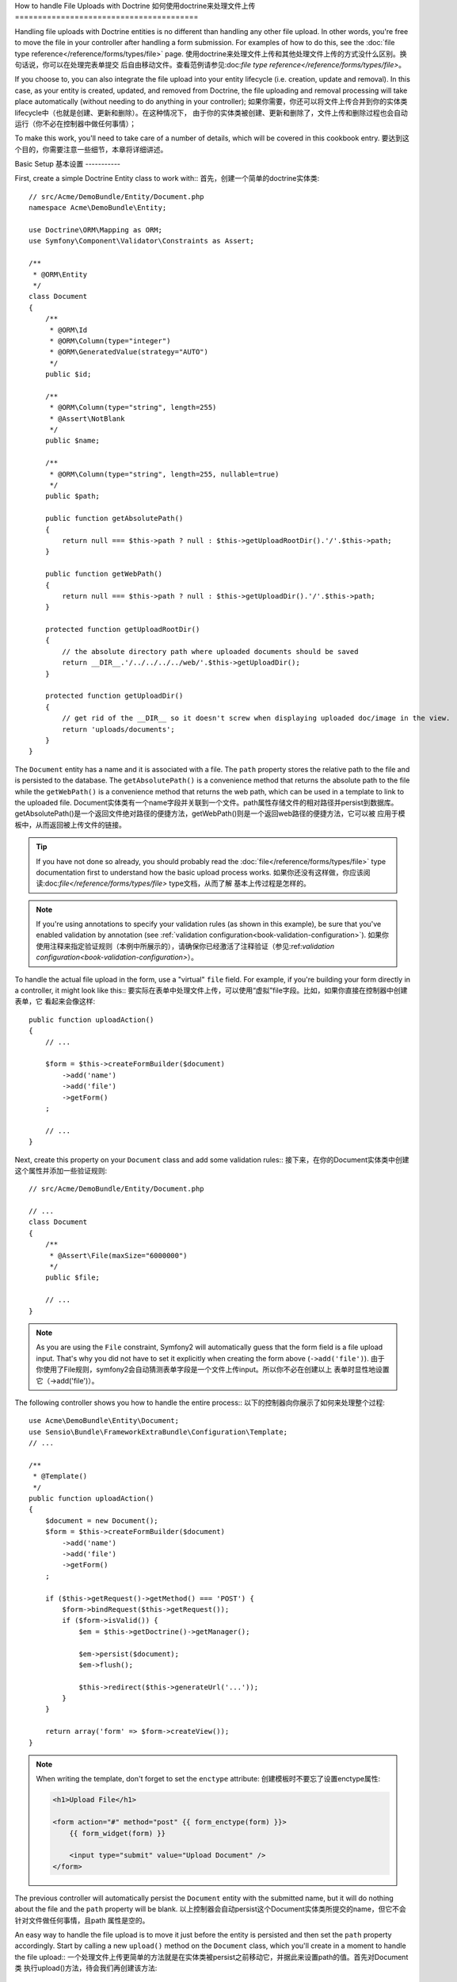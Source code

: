 How to handle File Uploads with Doctrine
如何使用doctrine来处理文件上传
========================================

Handling file uploads with Doctrine entities is no different than handling
any other file upload. In other words, you're free to move the file in your
controller after handling a form submission. For examples of how to do this,
see the :doc:`file type reference</reference/forms/types/file>` page.
使用doctrine来处理文件上传和其他处理文件上传的方式没什么区别。换句话说，你可以在处理完表单提交
后自由移动文件。查看范例请参见:doc:`file type reference</reference/forms/types/file>`。

If you choose to, you can also integrate the file upload into your entity
lifecycle (i.e. creation, update and removal). In this case, as your entity
is created, updated, and removed from Doctrine, the file uploading and removal
processing will take place automatically (without needing to do anything in
your controller);
如果你需要，你还可以将文件上传合并到你的实体类lifecycle中（也就是创建、更新和删除）。在这种情况下，
由于你的实体类被创建、更新和删除了，文件上传和删除过程也会自动运行（你不必在控制器中做任何事情）；

To make this work, you'll need to take care of a number of details, which
will be covered in this cookbook entry.
要达到这个目的，你需要注意一些细节，本章将详细讲述。

Basic Setup
基本设置
-----------

First, create a simple Doctrine Entity class to work with::
首先，创建一个简单的doctrine实体类::

    // src/Acme/DemoBundle/Entity/Document.php
    namespace Acme\DemoBundle\Entity;

    use Doctrine\ORM\Mapping as ORM;
    use Symfony\Component\Validator\Constraints as Assert;

    /**
     * @ORM\Entity
     */
    class Document
    {
        /**
         * @ORM\Id
         * @ORM\Column(type="integer")
         * @ORM\GeneratedValue(strategy="AUTO")
         */
        public $id;

        /**
         * @ORM\Column(type="string", length=255)
         * @Assert\NotBlank
         */
        public $name;

        /**
         * @ORM\Column(type="string", length=255, nullable=true)
         */
        public $path;

        public function getAbsolutePath()
        {
            return null === $this->path ? null : $this->getUploadRootDir().'/'.$this->path;
        }

        public function getWebPath()
        {
            return null === $this->path ? null : $this->getUploadDir().'/'.$this->path;
        }

        protected function getUploadRootDir()
        {
            // the absolute directory path where uploaded documents should be saved
            return __DIR__.'/../../../../web/'.$this->getUploadDir();
        }

        protected function getUploadDir()
        {
            // get rid of the __DIR__ so it doesn't screw when displaying uploaded doc/image in the view.
            return 'uploads/documents';
        }
    }

The ``Document`` entity has a name and it is associated with a file. The ``path``
property stores the relative path to the file and is persisted to the database.
The ``getAbsolutePath()`` is a convenience method that returns the absolute
path to the file while the ``getWebPath()`` is a convenience method that
returns the web path, which can be used in a template to link to the uploaded
file.
Document实体类有一个name字段并关联到一个文件。path属性存储文件的相对路径并persist到数据库。
getAbsolutePath()是一个返回文件绝对路径的便捷方法，getWebPath()则是一个返回web路径的便捷方法，它可以被
应用于模板中，从而返回被上传文件的链接。

.. tip::

    If you have not done so already, you should probably read the
    :doc:`file</reference/forms/types/file>` type documentation first to
    understand how the basic upload process works.
    如果你还没有这样做，你应该阅读:doc:`file</reference/forms/types/file>` type文档，从而了解
    基本上传过程是怎样的。
    
.. note::

    If you're using annotations to specify your validation rules (as shown
    in this example), be sure that you've enabled validation by annotation
    (see :ref:`validation configuration<book-validation-configuration>`).
    如果你使用注释来指定验证规则（本例中所展示的），请确保你已经激活了注释验证（参见:ref:`validation configuration<book-validation-configuration>`）。
    
To handle the actual file upload in the form, use a "virtual" ``file`` field.
For example, if you're building your form directly in a controller, it might
look like this::
要实际在表单中处理文件上传，可以使用“虚拟”file字段。比如，如果你直接在控制器中创建表单，它
看起来会像这样::

    public function uploadAction()
    {
        // ...

        $form = $this->createFormBuilder($document)
            ->add('name')
            ->add('file')
            ->getForm()
        ;

        // ...
    }

Next, create this property on your ``Document`` class and add some validation
rules::
接下来，在你的Document实体类中创建这个属性并添加一些验证规则::

    // src/Acme/DemoBundle/Entity/Document.php

    // ...
    class Document
    {
        /**
         * @Assert\File(maxSize="6000000")
         */
        public $file;

        // ...
    }

.. note::

    As you are using the ``File`` constraint, Symfony2 will automatically guess
    that the form field is a file upload input. That's why you did not have
    to set it explicitly when creating the form above (``->add('file')``).
    由于你使用了File规则，symfony2会自动猜测表单字段是一个文件上传input。所以你不必在创建以上
    表单时显性地设置它（->add('file')）。
    
The following controller shows you how to handle the entire process::
以下的控制器向你展示了如何来处理整个过程::

    use Acme\DemoBundle\Entity\Document;
    use Sensio\Bundle\FrameworkExtraBundle\Configuration\Template;
    // ...

    /**
     * @Template()
     */
    public function uploadAction()
    {
        $document = new Document();
        $form = $this->createFormBuilder($document)
            ->add('name')
            ->add('file')
            ->getForm()
        ;

        if ($this->getRequest()->getMethod() === 'POST') {
            $form->bindRequest($this->getRequest());
            if ($form->isValid()) {
                $em = $this->getDoctrine()->getManager();

                $em->persist($document);
                $em->flush();

                $this->redirect($this->generateUrl('...'));
            }
        }

        return array('form' => $form->createView());
    }

.. note::

    When writing the template, don't forget to set the ``enctype`` attribute:
    创建模板时不要忘了设置enctype属性:
    
    .. code-block:: html+php

        <h1>Upload File</h1>

        <form action="#" method="post" {{ form_enctype(form) }}>
            {{ form_widget(form) }}

            <input type="submit" value="Upload Document" />
        </form>

The previous controller will automatically persist the ``Document`` entity
with the submitted name, but it will do nothing about the file and the ``path``
property will be blank.
以上控制器会自动persist这个Document实体类所提交的name，但它不会针对文件做任何事情，且path
属性是空的。

An easy way to handle the file upload is to move it just before the entity is
persisted and then set the ``path`` property accordingly. Start by calling
a new ``upload()`` method on the ``Document`` class, which you'll create
in a moment to handle the file upload::
一个处理文件上传更简单的方法就是在实体类被persist之前移动它，并据此来设置path的值。首先对Document类
执行upload()方法，待会我们再创建该方法::

    if ($form->isValid()) {
        $em = $this->getDoctrine()->getManager();

        $document->upload();

        $em->persist($document);
        $em->flush();

        $this->redirect('...');
    }

The ``upload()`` method will take advantage of the :class:`Symfony\\Component\\HttpFoundation\\File\\UploadedFile`
object, which is what's returned after a ``file`` field is submitted::
upload()方法利用了:class:`Symfony\\Component\\HttpFoundation\\File\\UploadedFile`对象，该对象在file字段
被提交后返回::

    public function upload()
    {
        // the file property can be empty if the field is not required
        if (null === $this->file) {
            return;
        }

        // we use the original file name here but you should
        // sanitize it at least to avoid any security issues
        
        // move takes the target directory and then the target filename to move to
        $this->file->move($this->getUploadRootDir(), $this->file->getClientOriginalName());

        // set the path property to the filename where you'ved saved the file
        $this->path = $this->file->getClientOriginalName();

        // clean up the file property as you won't need it anymore
        $this->file = null;
    }

Using Lifecycle Callbacks
使用lifecycle回调函数
-------------------------

Even if this implementation works, it suffers from a major flaw: What if there
is a problem when the entity is persisted? The file would have already moved
to its final location even though the entity's ``path`` property didn't
persist correctly.
虽然以上方法可以工作，但是它有一个主要缺陷：如果在实体类被persist的时候出问题怎么办？
实体类的path没有被存入数据库，而文件却已经被移动到它的最终位置了。

To avoid these issues, you should change the implementation so that the database
operation and the moving of the file become atomic: if there is a problem
persisting the entity or if the file cannot be moved, then *nothing* should
happen.
要解决这个问题，你应该改变以下方式以使数据库操作和文件移动单元化:如果在persist实体类的时候出问题，
或者文件无法移动，则什么也不返回。

To do this, you need to move the file right as Doctrine persists the entity
to the database. This can be accomplished by hooking into an entity lifecycle
callback::
要解决这个问题，你可以使用实体类lifecycle回调函数::

    /**
     * @ORM\Entity
     * @ORM\HasLifecycleCallbacks
     */
    class Document
    {
    }

Next, refactor the ``Document`` class to take advantage of these callbacks::
然后，重构Document实体类来利用这些回调函数::

    use Symfony\Component\HttpFoundation\File\UploadedFile;

    /**
     * @ORM\Entity
     * @ORM\HasLifecycleCallbacks
     */
    class Document
    {
        /**
         * @ORM\PrePersist()
         * @ORM\PreUpdate()
         */
        public function preUpload()
        {
            if (null !== $this->file) {
                // do whatever you want to generate a unique name
                $this->path = uniqid().'.'.$this->file->guessExtension();
            }
        }

        /**
         * @ORM\PostPersist()
         * @ORM\PostUpdate()
         */
        public function upload()
        {
            if (null === $this->file) {
                return;
            }

            // if there is an error when moving the file, an exception will
            // be automatically thrown by move(). This will properly prevent
            // the entity from being persisted to the database on error
            $this->file->move($this->getUploadRootDir(), $this->path);

            unset($this->file);
        }

        /**
         * @ORM\PostRemove()
         */
        public function removeUpload()
        {
            if ($file = $this->getAbsolutePath()) {
                unlink($file);
            }
        }
    }

The class now does everything you need: it generates a unique filename before
persisting, moves the file after persisting, and removes the file if the
entity is ever deleted.
这个实体类现在可以做许多你需要的工作了：它可以在persist之前集成一个唯一文件名，在persist之后
移动文件，在这个实体类被删除之后删除文件。

Now that the moving of the file is handled atomically by the entity, the
call to ``$document->upload()`` should be removed from the controller::
现在既然文件移动已经可以由实体类自动完成，``$document->upload()``可以被从控制器中移除了::

    if ($form->isValid()) {
        $em = $this->getDoctrine()->getEntityManager();

        $em->persist($document);
        $em->flush();

        $this->redirect('...');
    }

.. note::

    The ``@ORM\PrePersist()`` and ``@ORM\PostPersist()`` event callbacks are
    triggered before and after the entity is persisted to the database. On the
    other hand, the ``@ORM\PreUpdate()`` and ``@ORM\PostUpdate()`` event
    callbacks are called when the entity is updated.
    ``@ORM\PrePersist()``和``@ORM\PostPersist()``回调是在实体类被persist到数据库之前或之后激发的；而
    ``@ORM\PreUpdate()``和``@ORM\PostUpdate()``则是在实体类被更新的时候激发的。

.. caution::

    The ``PreUpdate`` and ``PostUpdate`` callbacks are only triggered if there
    is a change in one of the entity's field that are persisted. This means
    that, by default, if you modify only the ``$file`` property, these events
    will not be triggered, as the property itself is not directly persisted
    via Doctrine. One solution would be to use an ``updated`` field that's
    persisted to Doctrine, and to modify it manually when changing the file.
    ``PreUpdate``和``PostUpdate``回调只在已经存储于数据库中的实体类字段有改变的时候才会被激发。
    这表示如果你仅修改$file属性，这些事件是不会被激发的，因为该属性本身没有直接通过doctrine被persist到数据库中。
    一个解决方法就是使用一个能通过doctrine被persist到数据库的updated字段，并在修改file的时候手动修改它。
    
Using the ``id`` as the filename
使用id作为文件名
--------------------------------

If you want to use the ``id`` as the name of the file, the implementation is
slightly different as you need to save the extension under the ``path``
property, instead of the actual filename::
如果你想要使用id作为文件的名称，方法就略有不同了。因为你需要在path属性下保存这个扩展，而不是
确切的文件名::

    use Symfony\Component\HttpFoundation\File\UploadedFile;

    /**
     * @ORM\Entity
     * @ORM\HasLifecycleCallbacks
     */
    class Document
    {
        // a property used temporarily while deleting
        private $filenameForRemove;

        /**
         * @ORM\PrePersist()
         * @ORM\PreUpdate()
         */
        public function preUpload()
        {
            if (null !== $this->file) {
                $this->path = $this->file->guessExtension();
            }
        }

        /**
         * @ORM\PostPersist()
         * @ORM\PostUpdate()
         */
        public function upload()
        {
            if (null === $this->file) {
                return;
            }

            // you must throw an exception here if the file cannot be moved
            // so that the entity is not persisted to the database
            // which the UploadedFile move() method does
            $this->file->move($this->getUploadRootDir(), $this->id.'.'.$this->file->guessExtension());

            unset($this->file);
        }

        /**
         * @ORM\PreRemove()
         */
        public function storeFilenameForRemove()
        {
            $this->filenameForRemove = $this->getAbsolutePath();
        }

        /**
         * @ORM\PostRemove()
         */
        public function removeUpload()
        {
            if ($this->filenameForRemove) {
                unlink($this->filenameForRemove);
            }
        }

        public function getAbsolutePath()
        {
            return null === $this->path ? null : $this->getUploadRootDir().'/'.$this->id.'.'.$this->path;
        }
    }

You'll notice in this case that you need to do a little bit more work in
order to remove the file. Before it's removed, you must store the file path
(since it depends on the id). Then, once the object has been fully removed
from the database, you can safely delete the file (in ``PostRemove``).
在这种情况下你需要做更多工作来移动文件。在移动之前，你必须存储文件路径（因为它取决于id）。
然后，一旦对象被彻底从数据库中删除，你可以安全地删除文件（在PostRemove中）。